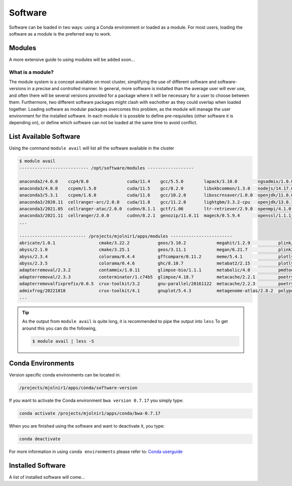 Software
=====

Software can be loaded in two ways: using a Conda environment or loaded as a module.
For most users, loading the software as a module is the preferred way to work.

Modules
-----
A more extensive guide to using modules will be added soon...

What is a module?
****
The module system is a concept available on most cluster, simplifying the use of different software and software-versions in a precise and controlled manner. In general, more software is installed than the average user will ever use, and often there will be several versions provided for a package where it will be necessary for a user to choose between them. Furthermore, two different software packages might clash with eachother as they could overlap when loaded together. Loading software as modular packages overcomes this problem, as the module will manage the user environment for the installed software. In each module it is possible to define pre-requisites (other software it is depending on), or define which software can not be loaded at the same time to avoid conflict.

List Available Software
-----
Using the command ``module avail`` will list all the software available in the cluster

.. code-block:: bash

  $ module avail
  --------------------------- /opt/software/modules ------------------

  anaconda2/4.0.0    ccp4/8.0               cuda/11.4    gcc/5.5.0        lapack/3.10.0        ngsadmix/1.0.0  python/3.9.7          
  anaconda3/4.0.0    ccpem/1.5.0            cuda/11.5    gcc/8.2.0        libxkbcommon/1.3.0   nodejs/14.17.0  python/3.9.9
  anaconda3/5.3.1    ccpem/1.6.0            cuda/11.6    gcc/10.2.0       libxscrnsaver/1.0.0  openjdk/11.0.0  python2/2.0           
  anaconda3/2020.11  cellranger-arc/2.0.0   cuda/11.8    gcc/11.2.0       lightgbm/3.3.2-cpu   openjdk/13.0.1  qpdf/10.3.1           
  anaconda3/2021.05  cellranger-atac/2.0.0  cudnn/8.1.1  gctf/1.06        ltr-retriever/2.9.0  openmpi/4.1.0   R/3.5.0               
  anaconda3/2021.11  cellranger/2.0.0       cudnn/8.2.1  genozip/11.0.11  mageck/0.5.9.4       openssl/1.1.1j  R/3.6.1
  ...

  -------------------------- /projects/mjolnir1/apps/modules ------------------------
  abricate/1.0.1                 cmake/3.22.2           geos/3.10.2            megahit/1.2.9           plink/1.90b6.21          
  abyss/2.1.0                    cmake/3.25.1           geos/3.11.1            megan/6.21.7            plink2/2.00a2.3          
  abyss/2.3.4                    colorama/0.4.4         gffcompare/0.11.2      meme/5.4.1              plotly/5.1.0             
  abyss/2.3.5                    colorama/0.4.6         ghc/8.10.7             metabat2/2.15           plotly/5.11.0            
  adapterremoval/2.3.2           contammix/1.0.11       glimpse-bio/1.1.1      metabolic/4.0           pmdtools/0.60            
  adapterremoval/2.3.3           conterminator/1.c74b5  glimpse/4.18.7         metacache/2.2.1         poetry/1.1.13            
  adapterremovalfixprefix/0.0.5  crux-toolkit/3.2       gnu-parallel/20161122  metacache/2.2.3         poetry/1.3.1             
  admixfrog/20221018             crux-toolkit/4.1       gnuplot/5.4.3          metagenome-atlas/2.8.2  polypolish/0.5.0         
  ...

.. tip::

  As the output from ``module avail`` is quite long, it is recommended to 
  pipe the output into ``less``
  To get around this you can do the following,

  .. code-block:: bash

    $ module avail | less -S


Conda Environments
-----
Version specific conda environments can be located in:

.. code-block:: console

   /projects/mjolnir1/apps/conda/software-version
   
If you want to activate the Conda environment ``bwa version 0.7.17`` you simply type:

.. code-block:: console

   conda activate /projects/mjolnir1/apps/conda/bwa-0.7.17

When you are finished using the software and want to deactivate it, you type:

.. code-block:: console

   conda deactivate

For more information in using ``conda environments`` please refer to:
`Conda userguide <https://docs.conda.io/projects/conda/en/latest/user-guide/index.html>`_


Installed Software
-----
A list of installed software will come...

.. raw:: html
       <iframe class="airtable-embed" src="https://airtable.com/embed/shrSAy6vSkKIHQbTz?backgroundColor=yellow&viewControls=on" frameborder="0" onmousewheel="" width="100%" height="533" style="background: transparent; border: 1px solid #ccc;"></iframe>
